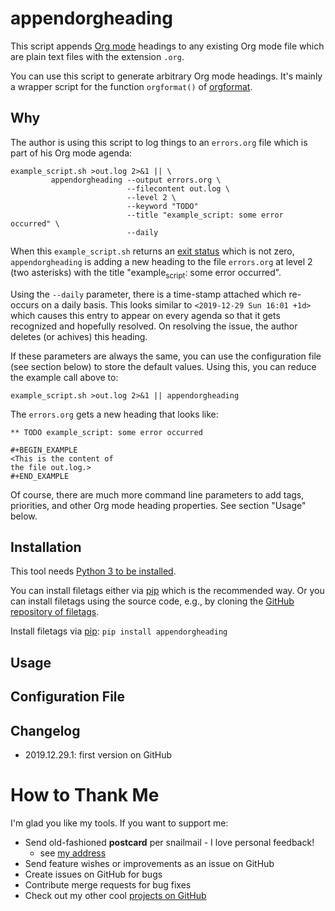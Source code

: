 * appendorgheading

This script appends [[https://orgmode.org][Org mode]] headings to any existing Org mode file
which are plain text files with the extension =.org=.

You can use this script to generate arbitrary Org mode headings. It's
mainly a wrapper script for the function =orgformat()= of [[https://github.com/novoid/orgformat][orgformat]].

** Why

The author is using this script to log things to an =errors.org= file
which is part of his Org mode agenda:

: example_script.sh >out.log 2>&1 || \
:          appendorgheading --output errors.org \
:                           --filecontent out.log \
:                           --level 2 \
:                           --keyword "TODO"
:                           --title "example_script: some error occurred" \
:                           --daily

When this =example_script.sh= returns an [[http://tldp.org/LDP/abs/html/exit-status.html][exit status]] which is not
zero, =appendorgheading= is adding a new heading to the file
=errors.org= at level 2 (two asterisks) with the title
"example_script: some error occurred". 

Using the =--daily= parameter, there is a time-stamp attached which
re-occurs on a daily basis. This looks similar to
=<2019-12-29 Sun 16:01 +1d>= which causes this entry to appear on
every agenda so that it gets recognized and hopefully resolved. On
resolving the issue, the author deletes (or achives) this heading.

If these parameters are always the same, you can use the configuration
file (see section below) to store the default values. Using this, you
can reduce the example call above to:

: example_script.sh >out.log 2>&1 || appendorgheading 

The =errors.org= gets a new heading that looks like:

: ** TODO example_script: some error occurred
: 
: #+BEGIN_EXAMPLE
: <This is the content of 
: the file out.log.>
: #+END_EXAMPLE

Of course, there are much more command line parameters to add tags,
priorities, and other Org mode heading properties. See section
"Usage" below.

** Installation

This tool needs [[http://www.python.org/downloads/][Python 3 to be installed]].

You can install filetags either via [[https://packaging.python.org/tutorials/installing-packages/][pip]] which is the recommended way.
Or you can install filetags using the source code, e.g., by cloning
the [[https://github.com/novoid/filetags/][GitHub repository of filetags]].

Install filetags via [[https://pip.pypa.io/en/stable/][pip]]: ~pip install appendorgheading~

** Usage

 # #+BEGIN_SRC sh :results output :wrap src
 # ./appendorgheading/__init__.py --help | sed 'sX/home/vkX\$HOMEX'
 # #+END_SRC

** Configuration File

** Changelog

- 2019.12.29.1: first version on GitHub

* How to Thank Me

I'm glad you like my tools. If you want to support me:

- Send old-fashioned *postcard* per snailmail - I love personal feedback!
  - see [[http://tinyurl.com/j6w8hyo][my address]]
- Send feature wishes or improvements as an issue on GitHub
- Create issues on GitHub for bugs
- Contribute merge requests for bug fixes
- Check out my other cool [[https://github.com/novoid][projects on GitHub]]

* Local Variables                                                  :noexport:
# Local Variables:
# mode: auto-fill
# mode: flyspell
# eval: (ispell-change-dictionary "en_US")
# End:
